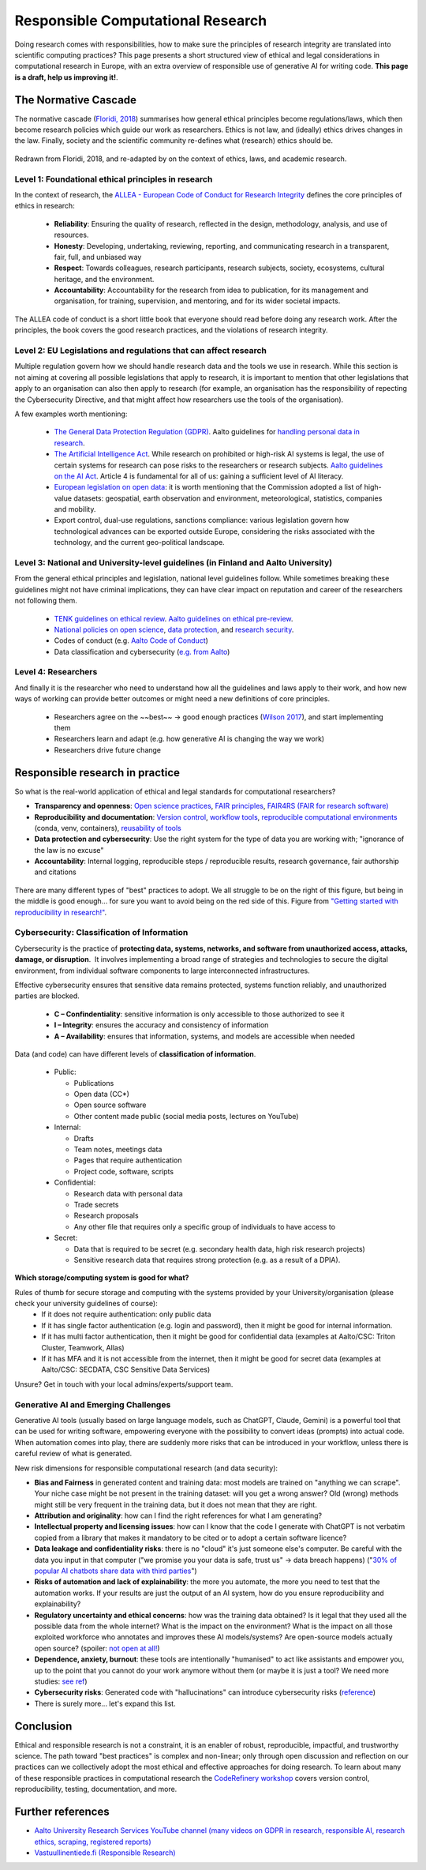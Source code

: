 Responsible Computational Research
----------------------------------

Doing research comes with responsibilities, how to make sure the principles of research integrity are translated into scientific computing practices? This page presents a short structured view of ethical and legal considerations in computational research in Europe, with an extra overview of responsible use of generative AI for writing code. **This page is a draft, help us improving it!**.

.. exercise:: Which ethical, moral, or legal issue is making you doubtful about your research?

    Discuss with your peers on what do you perceive as a potential issue regarding your research. A good example is **reproducibility** and validity of research: Are my results **true** and do they reflect real phenomena? Will others be able to **validate and replicate** my findings? **Will I be able to re-run the same code/scripts and re-obtain the same results?**



The Normative Cascade
*********************

The normative cascade (`Floridi, 2018 <https://royalsocietypublishing.org/doi/full/10.1098/rsta.2018.0081>`__) summarises how general ethical principles become regulations/laws, which then become research policies which guide our work as researchers. Ethics is not law, and (ideally) ethics drives changes in the law. Finally, society and the scientific community re-defines what (research) ethics should be.

.. figure:: images/NormativeCascade.png
    :width: 99%
    :align: center
    :alt: The normative cascade

    Redrawn from Floridi, 2018, and re-adapted by on the context of ethics, laws, and academic research.


Level 1: Foundational ethical principles in research
====================================================

In the context of research, the `ALLEA - European Code of Conduct for Research Integrity <https://allea.org/code-of-conduct/](https://allea.org/code-of-conduct/>`__ defines the core principles of ethics in research:

    * **Reliability**: Ensuring the quality of research, reflected in the design, methodology, analysis, and use of resources. 
    * **Honesty**: Developing, undertaking, reviewing, reporting, and communicating research in a transparent, fair, full, and unbiased way​
    * **Respect**: Towards colleagues, research participants, research subjects, society, ecosystems, cultural heritage, and the environment.​
    * **Accountability**: Accountability for the research from idea to publication, for its management and organisation, for training, supervision, and mentoring, and for its wider societal impacts.​

The ALLEA code of conduct is a short little book that everyone should read before doing any research work. After the principles, the book covers the good research practices, and the violations of research integrity. 

.. exercise:: Exercise: How do the ALLEA principles, good practices, violations map to computational research?

    In small groups, browse the ALLEA code of conduct, pick a few items and write the corresponding good/bad practice in computational research.
    
    .. solution:: 

        A few examples
        
        * When considering Falsification or Fabrication, analysis code could alter or omit data points without justification, to force a certain view on the results which is not scientifically valid. 
        * Plagiarism: when writing code, it is common to reuse other's tool and packages. These tools come with licenses and terms for reuse, if those are not respected and if work of others is not properly accounted for, not only it becomes an ethical violation, it can also have legal repercussions. 


Level 2: EU Legislations and regulations that can affect research
=================================================================

Multiple regulation govern how we should handle research data and the tools we use in research. While this section is not aiming at covering all possible legislations that apply to research, it is important to mention that other legislations that apply to an organisation can also then apply to research (for example, an organisation has the responsibility of repecting the Cybersecurity Directive, and that might affect how researchers use the tools of the organisation).

A few examples worth mentioning:

  * `The General Data Protection Regulation (GDPR) <https://gdpr-info.eu/>`__. Aalto guidelines for `handling personal data in research <https://www.aalto.fi/en/services/how-to-handle-personal-data-in-research>`__.
  * `The Artificial Intelligence Act <https://artificialintelligenceact.eu/>`__. While research on prohibited or high-risk AI systems is legal, the use of certain systems for research can pose risks to the researchers or research subjects. `Aalto guidelines on the AI Act <https://www.aalto.fi/en/services/artificial-intelligence-ai-the-ai-act-and-ai-literacy-at-aalto-university>`__. Article 4 is fundamental for all of us: gaining a sufficient level of AI literacy.
  * `European legislation on open data <https://digital-strategy.ec.europa.eu/en/policies/legislation-open-data>`__: it is worth mentioning that the Commission adopted a list of high-value datasets: geospatial, earth observation and environment, meteorological, statistics, companies and mobility.
  * Export control, dual-use regulations, sanctions compliance: various legislation govern how technological advances can be exported outside Europe, considering the risks associated with the technology, and the current geo-political landscape.

Level 3: National and University-level guidelines (in Finland and Aalto University)
===================================================================================

From the general ethical principles and legislation, national level guidelines follow. While sometimes breaking these guidelines might not have criminal implications, they can have clear impact on reputation and career of the researchers not following them.

  * `TENK guidelines on ethical review <https://tenk.fi/en/advice-and-materials/guidelines-ethical-review-human-sciences>`__. `Aalto guidelines on ethical pre-review <https://www.aalto.fi/en/services/research-ethics-review-research-ethics-committee>`__.
  * `National policies on open science <https://avointiede.fi/en/policies-materials/policies-open-science-and-research-finland>`__, `data protection <https://tietosuoja.fi/tieteellinen-tutkimus>`__, and `research security <https://okm.fi/documents/1410845/215141330/reseach_security_recommendations_Tanskanen.pdf/ea0eb6fb-cabf-9ecb-0c02-1240b9069153/reseach_security_recommendations_Tanskanen.pdf?t=1719296701680>`__.
  * Codes of conduct (e.g. `Aalto Code of Conduct <https://www.aalto.fi/en/aalto-university/code-of-conduct-values-into-practice>`__)
  * Data classification and cybersecurity  (`e.g. from Aalto <https://www.aalto.fi/en/services/general-instructions-for-secure-processing-of-personal-data>`__)

Level 4: Researchers
====================

And finally it is the researcher who need to understand how all the guidelines and laws apply to their work, and how new ways of working can provide better outcomes or might need a new definitions of core principles.

  * Researchers agree on the ~~best~~ -> good enough practices (`Wilson 2017 <https://journals.plos.org/ploscompbiol/article?id=10.1371/journal.pcbi.1005510>`__), and start implementing them
  * Researchers learn and adapt (e.g. how generative AI is changing the way we work)
  * Researchers drive future change 

  
Responsible research in practice 
********************************

So what is the real-world application of ethical and legal standards for computational researchers?

* **Transparency and openness**: `Open science practices <https://avointiede.fi/en>`__, `FAIR principles <https://www.aalto.fi/en/services/fair-data>`__, `FAIR4RS (FAIR for research software) <https://coderefinery.github.io/social-coding/software-citation/>`__
* **Reproducibility and documentation**: `Version control <https://coderefinery.github.io/git-intro/>`__, `workflow tools <https://coderefinery.github.io/reproducible-research/workflow-management/#workflow-tools>`__, `reproducible computational environments <https://coderefinery.github.io/reproducible-research/dependencies/>`__ (conda, venv, containers), `reusability of tools <https://coderefinery.github.io/modular-type-along/>`__
* **Data protection and cybersecurity**: Use the right system for the type of data you are working with; "ignorance of the law is no excuse"
* **Accountability**: Internal logging, reproducible steps / reproducible results, research governance, fair authorship and citations

.. figure:: images/continuum_best_practices.png
    :width: 99%
    :align: center
    :alt: Best/good enough practices in computational research

    There are many different types of "best" practices to adopt. We all struggle to be on the right of this figure, but being in the middle is good enough... for sure you want to avoid being on the red side of this. Figure from `"Getting started with reproducibility in research!" <https://www.aalto.fi/en/open-science-and-research/getting-started-with-reproducibility-in-research>`__.



Cybersecurity: Classification of Information
============================================

Cybersecurity is the practice of **protecting data, systems, networks, and software from unauthorized access, attacks, damage, or disruption**. ​ It involves implementing a broad range of strategies and technologies to secure the digital environment, from individual software components to large interconnected infrastructures. ​

Effective cybersecurity ensures that sensitive data remains protected, systems function reliably, and unauthorized parties are blocked. ​

  * **C – Confindentiality**: sensitive information is only accessible to those authorized to see it ​
  * **I – Integrity**: ensures the accuracy and consistency of information​
  * **A – Availability**: ensures that information, systems, and models are accessible when needed​

Data (and code) can have different levels of **classification of information**.

  * Public:

    * Publications​
    * Open data (CC*)​
    * Open source software​
    * Other content made public (social media posts, lectures on YouTube)​

  * Internal:
  
    * Drafts​
    * Team notes, meetings data​
    * Pages that require authentication​
    * Project code, software, scripts​

  * Confidential:
  
    * Research data with personal data​
    * Trade secrets​
    * Research proposals​
    * Any other file that requires only a specific group of individuals to have access to​  

  * Secret:
  
    * Data that is required to be secret (e.g. secondary health data, high risk research projects)​
    * Sensitive research data that requires strong protection (e.g. as a result of a DPIA).​


​
**Which storage/computing system is good for what?**

Rules of thumb for secure storage and computing with the systems provided by your University/organisation (please check your university guidelines of course):
  * If it does not require authentication: only public data
  * If it has single factor authentication (e.g. login and password), then it might be good for internal information.
  * If it has​ multi factor authentication, then it might be good for confidential data (examples at Aalto/CSC: Triton Cluster, Teamwork, Allas)
  * If it has MFA and it is not accessible from the internet, then it might be good for secret data (examples at Aalto/CSC: SECDATA, CSC Sensitive Data Services)

Unsure? Get in touch with your local admins/experts/support team.


Generative AI and Emerging Challenges
=====================================

Generative AI tools (usually based on large language models, such as ChatGPT, Claude, Gemini) is a powerful tool that can be used for writing software, empowering everyone with the possibility to convert ideas (prompts) into actual code. When automation comes into play, there are suddenly more risks that can be introduced in your workflow, unless there is careful review of what is generated. 

New risk dimensions for responsible computational research (and data security):

* **Bias and Fairness** in generated content and training data: most models are trained on "anything we can scrape". Your niche case might be not present in the training dataset: will you get a wrong answer? Old (wrong) methods might still be very frequent in the training data, but it does not mean that they are right.
* **Attribution and originality**: how can I find the right references for what I am generating? 
* **Intellectual property and licensing issues**: how can I know that the code I generate with ChatGPT is not verbatim copied from a library that makes it mandatory to be cited or to adopt a certain software licence?
* **Data leakage and confidentiality risks**: there is no "cloud" it's just someone else's computer. Be careful with the data you input in that computer ("we promise you your data is safe, trust us" -> data breach happens) ("`30% of popular AI chatbots share data with third parties <https://surfshark.com/research/chart/ai-chatbots-privacy>`__")
* **Risks of automation and lack of explainability**: the more you automate, the more you need to test that the automation works. If your results are just the output of an AI system, how do you ensure reproducibility and explainability?
* **Regulatory uncertainty and ethical concerns**: how was the training data obtained? Is it legal that they used all the possible data from the whole internet? What is the impact on the environment? What is the impact on all those exploited workforce who annotates and improves these AI models/systems? Are open-source models actually open source? (spoiler: `not open at all! <https://dl.acm.org/doi/10.1145/3630106.3659005>`__)
* **Dependence, anxiety, burnout**: these tools are intentionally "humanised" to act like assistants and empower you, up to the point that you cannot do your work anymore without them (or maybe it is just a tool? We need more studies: `see ref <https://www.sciencedirect.com/science/article/pii/S030646032500084X>`__)
* **Cybersecurity risks**: Generated code with "hallucinations" can introduce cybersecurity risks (`reference <https://arxiv.org/abs/2501.19012>`__)
* There is surely more... let's expand this list.


Conclusion
**********

Ethical and responsible research is not a constraint, it is an enabler of robust, reproducible, impactful, and trustworthy science. The path toward "best practices" is complex and non-linear; only through open discussion and reflection on our practices can we collectively adopt the most ethical and effective approaches for doing research. To learn about many of these responsible practices in computational research the `CodeRefinery workshop <https://coderefinery.org/workshops/upcoming/>`__ covers version control, reproducibility, testing, documentation, and more.

Further references
******************
* `Aalto University Research Services YouTube channel (many videos on GDPR in research, responsible AI, research ethics, scraping, registered reports) <https://www.youtube.com/@aaltoresearchservices>`__
* `Vastuullinentiede.fi (Responsible Research) <https://vastuullinentiede.fi/en>`__
  